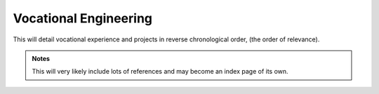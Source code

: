 Vocational Engineering
========================

This will detail vocational experience and projects in reverse chronological order, (the order of relevance).

.. admonition:: Notes
     
     This will very likely include lots of references and may become an index page of its own.
